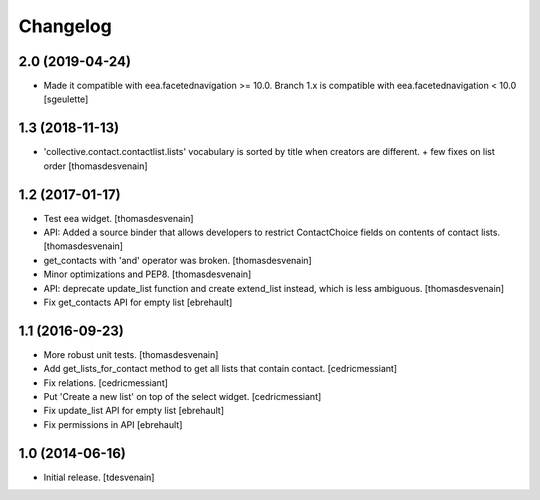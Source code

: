 Changelog
=========


2.0 (2019-04-24)
----------------

- Made it compatible with eea.facetednavigation >= 10.0. Branch 1.x is compatible with eea.facetednavigation < 10.0
  [sgeulette]

1.3 (2018-11-13)
----------------

- 'collective.contact.contactlist.lists' vocabulary is sorted by title when creators are different.
  + few fixes on list order
  [thomasdesvenain]


1.2 (2017-01-17)
----------------

- Test eea widget.
  [thomasdesvenain]

- API: Added a source binder that allows developers
  to restrict ContactChoice fields on contents of contact lists.
  [thomasdesvenain]

- get_contacts with 'and' operator was broken.
  [thomasdesvenain]

- Minor optimizations and PEP8.
  [thomasdesvenain]

- API: deprecate update_list function and create extend_list instead,
  which is less ambiguous.
  [thomasdesvenain]

- Fix get_contacts API for empty list
  [ebrehault]


1.1 (2016-09-23)
----------------

- More robust unit tests.
  [thomasdesvenain]

- Add get_lists_for_contact method to get all lists that contain contact.
  [cedricmessiant]

- Fix relations.
  [cedricmessiant]

- Put 'Create a new list' on top of the select widget.
  [cedricmessiant]

- Fix update_list API for empty list
  [ebrehault]

- Fix permissions in API
  [ebrehault]


1.0 (2014-06-16)
----------------

- Initial release.
  [tdesvenain]
